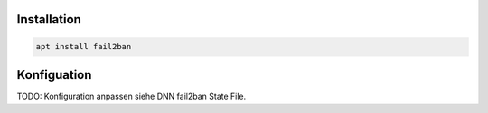 Installation
------------

.. code:: bash

   apt install fail2ban

Konfiguation
------------

TODO: Konfiguration anpassen siehe DNN fail2ban State File.
